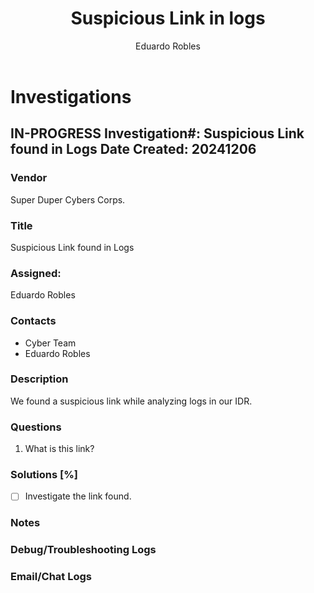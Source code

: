 #+TITLE: Suspicious Link in logs
#+AUTHOR: Eduardo Robles
#+EMAIL: eduardorobles@proton.me

* Investigations
** IN-PROGRESS Investigation#: Suspicious Link found in Logs Date Created: 20241206
:properties:
:export_file_name: 20241206_suspicious_link
:end:
*** Vendor
Super Duper Cybers Corps.
*** Title
Suspicious Link found in Logs
*** Assigned:
Eduardo Robles
*** Contacts
- Cyber Team
- Eduardo Robles
*** Description
We found a suspicious link while analyzing logs in our IDR.
*** Questions
1. What is this link?
*** Solutions [%]
- [ ] Investigate the link found.
*** Notes
:LOGBOOK:
:END:
*** Debug/Troubleshooting Logs
:LOGBOOK:
:END:
*** Email/Chat Logs
:LOGBOOK:

:END:
